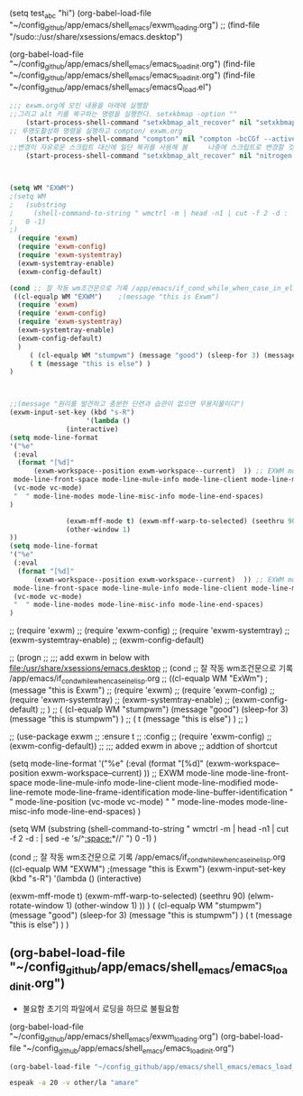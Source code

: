 






(setq test_abc "hi")
(org-babel-load-file "~/config_github/app/emacs/shell_emacs/exwm_loading.org")
;; (find-file "/sudo::/usr/share/xsessions/emacs.desktop")


(org-babel-load-file "~/config_github/app/emacs/shell_emacs/emacs_load_init.org")
(find-file "~/config_github/app/emacs/shell_emacs/emacs_load_init.org")
(find-file "~/config_github/app/emacs/shell_emacs/emacsQ_load.el")
#+begin_src emacs-lisp :results silent
;;; exwm.org에 모인 내용을 아래에 실행함
;;그리고 alt 키를 복구하는 명령을 실행한다. setxkbmap -option ""
    (start-process-shell-command "setxkbmap_alt_recover" nil "setxkbmap -option \"\"")
;; 투명도활성화 명령을 실행하고 compton/ exwm.org
    (start-process-shell-command "compton" nil "compton -bcCGf --active-opacity 0.87 -i 0.6 -e 0.6 -m 0.9")
;;변경이 자유로운 스크립트 대신에 일단 복귀를 사용해 봄     나중에 스크립트로 변경할 것
    (start-process-shell-command "setxkbmap_alt_recover" nil "nitrogen --restore")    



(setq WM "EXWM")
;(setq WM
;   (substring 
;     (shell-command-to-string " wmctrl -m | head -n1 | cut -f 2 -d : | sed -e 's/^[[:space:]]*//' ")
;   0 -1)
;)
  (require 'exwm)
  (require 'exwm-config)
  (require 'exwm-systemtray)
  (exwm-systemtray-enable)
  (exwm-config-default)

(cond ;; 잘 작동 wm조건문으로 기록 /app/emacs/if_cond_while_when_case_in_elisp.org
 ((cl-equalp WM "EXWM")    ;(message "this is Exwm")
  (require 'exwm)
  (require 'exwm-config)
  (require 'exwm-systemtray)
  (exwm-systemtray-enable)
  (exwm-config-default)
  )
     ( (cl-equalp WM "stumpwm") (message "good") (sleep-for 3) (message "this is stumpwm") )
     ( t (message "this is else") )
)



;;(message "원리를 발견하고 충분한 단련과 습관이 없으면 무용지물이다")
(exwm-input-set-key (kbd "s-R")
                   '(lambda ()
		      (interactive)
(setq mode-line-format 
'("%e"
 (:eval
  (format "[%d]"
	  (exwm-workspace--position exwm-workspace--current)  )) ;; EXWM mode-line
 mode-line-front-space mode-line-mule-info mode-line-client mode-line-modified mode-line-remote mode-line-frame-identification mode-line-buffer-identification "   " mode-line-position
 (vc-mode vc-mode)
 "  " mode-line-modes mode-line-misc-info mode-line-end-spaces)
)
		      
		      (exwm-mff-mode t) (exwm-mff-warp-to-selected) (seethru 90) (elwm-rotate-window 1)
		      (other-window 1) 
))
(setq mode-line-format 
'("%e"
 (:eval
  (format "[%d]"
	  (exwm-workspace--position exwm-workspace--current)  )) ;; EXWM mode-line
 mode-line-front-space mode-line-mule-info mode-line-client mode-line-modified mode-line-remote mode-line-frame-identification mode-line-buffer-identification "   " mode-line-position
 (vc-mode vc-mode)
 "  " mode-line-modes mode-line-misc-info mode-line-end-spaces)
)

#+end_src

#+begin_text emacs-lisp :results silent
;;   (require 'exwm)
;;   (require 'exwm-config)
;;   (require 'exwm-systemtray)
;;   (exwm-systemtray-enable)
;;   (exwm-config-default)


;; (progn
;; ;;; add exwm in below with file:/usr/share/xsessions/emacs.desktop
;; (cond ;; 잘 작동 wm조건문으로 기록 /app/emacs/if_cond_while_when_case_in_elisp.org
;;  ((cl-equalp WM "ExWm")    ;(message "this is Exwm")
;;   (require 'exwm)
;;   (require 'exwm-config)
;;   (require 'exwm-systemtray)
;;   (exwm-systemtray-enable)
;;   (exwm-config-default)
;;   )
;;      ( (cl-equalp WM "stumpwm") (message "good") (sleep-for 3) (message "this is stumpwm") )
;;      ( t (message "this is else") )
;; )

;;   (use-package exwm
;;     :ensure t
;;     :config
;;     (require 'exwm-config)
;;     (exwm-config-default))
;; ;;; added exwm in above
  ;; addtion of shortcut

(setq mode-line-format 
'("%e"
 (:eval
  (format "[%d]"
	  (exwm-workspace--position exwm-workspace--current)  )) ;; EXWM mode-line
 mode-line-front-space mode-line-mule-info mode-line-client mode-line-modified mode-line-remote mode-line-frame-identification mode-line-buffer-identification "   " mode-line-position
 (vc-mode vc-mode)
 "  " mode-line-modes mode-line-misc-info mode-line-end-spaces)
)

#+end_text







  :START:  
  #+BEGIN_TEXT emacs-lisp
 (setq WM
    (substring 
      (shell-command-to-string " wmctrl -m | head -n1 | cut -f 2 -d : | sed -e 's/^[[:space:]]*//' ")
    0 -1)
 )


(cond ;; 잘 작동 wm조건문으로 기록 /app/emacs/if_cond_while_when_case_in_elisp.org
 ((cl-equalp WM "EXWM")    ;(message "this is Exwm")
    (exwm-input-set-key (kbd "s-R")
                   '(lambda ()
		      (interactive)
		      
		      (exwm-mff-mode t) (exwm-mff-warp-to-selected) (seethru 90) (elwm-rotate-window 1)
		      (other-window 1) 
))
  )
     ( (cl-equalp WM "stumpwm") (message "good") (sleep-for 3) (message "this is stumpwm") )
     ( t (message "this is else") )
)

  #+END_TEXT
  :END:


** (org-babel-load-file "~/config_github/app/emacs/shell_emacs/emacs_load_init.org")
- 불요함 초기의 파일에서 로딩을 하므로 불필요함
(org-babel-load-file "~/config_github/app/emacs/shell_emacs/exwm_loading.org")
(org-babel-load-file "~/config_github/app/emacs/shell_emacs/emacs_load_init.org")
#+begin_src emacs-lisp :results silent
(org-babel-load-file "~/config_github/app/emacs/shell_emacs/emacs_load_init.org")
#+end_src


#+begin_src sh :results silent
espeak -a 20 -v other/la "amare"
#+end_src

